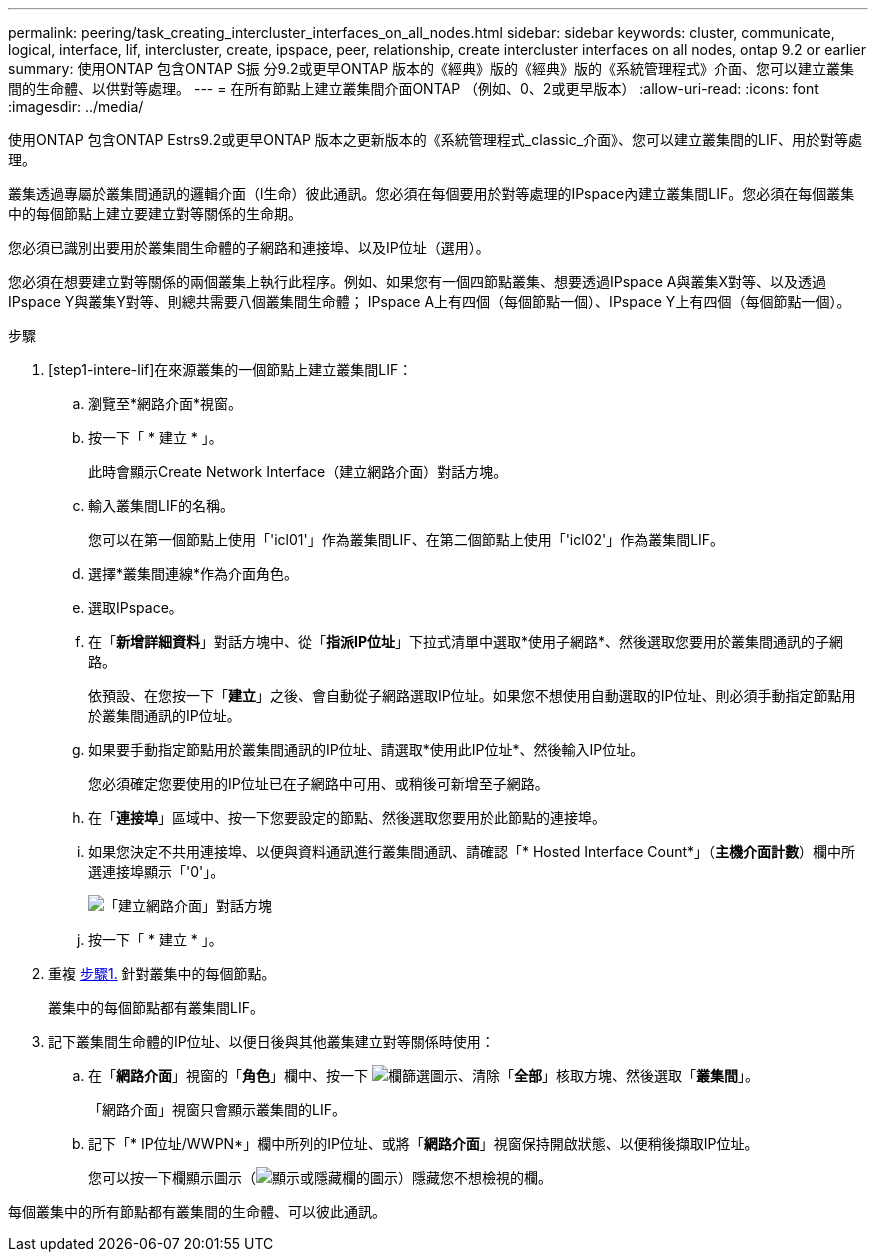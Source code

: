 ---
permalink: peering/task_creating_intercluster_interfaces_on_all_nodes.html 
sidebar: sidebar 
keywords: cluster, communicate, logical, interface, lif, intercluster, create, ipspace, peer, relationship, create intercluster interfaces on all nodes, ontap 9.2 or earlier 
summary: 使用ONTAP 包含ONTAP S振 分9.2或更早ONTAP 版本的《經典》版的《經典》版的《系統管理程式》介面、您可以建立叢集間的生命體、以供對等處理。 
---
= 在所有節點上建立叢集間介面ONTAP （例如、0、2或更早版本）
:allow-uri-read: 
:icons: font
:imagesdir: ../media/


[role="lead"]
使用ONTAP 包含ONTAP Estrs9.2或更早ONTAP 版本之更新版本的《系統管理程式_classic_介面》、您可以建立叢集間的LIF、用於對等處理。

叢集透過專屬於叢集間通訊的邏輯介面（l生命）彼此通訊。您必須在每個要用於對等處理的IPspace內建立叢集間LIF。您必須在每個叢集中的每個節點上建立要建立對等關係的生命期。

您必須已識別出要用於叢集間生命體的子網路和連接埠、以及IP位址（選用）。

您必須在想要建立對等關係的兩個叢集上執行此程序。例如、如果您有一個四節點叢集、想要透過IPspace A與叢集X對等、以及透過IPspace Y與叢集Y對等、則總共需要八個叢集間生命體； IPspace A上有四個（每個節點一個）、IPspace Y上有四個（每個節點一個）。

.步驟
. [step1-intere-lif]在來源叢集的一個節點上建立叢集間LIF：
+
.. 瀏覽至*網路介面*視窗。
.. 按一下「 * 建立 * 」。
+
此時會顯示Create Network Interface（建立網路介面）對話方塊。

.. 輸入叢集間LIF的名稱。
+
您可以在第一個節點上使用「'icl01'」作為叢集間LIF、在第二個節點上使用「'icl02'」作為叢集間LIF。

.. 選擇*叢集間連線*作為介面角色。
.. 選取IPspace。
.. 在「*新增詳細資料*」對話方塊中、從「*指派IP位址*」下拉式清單中選取*使用子網路*、然後選取您要用於叢集間通訊的子網路。
+
依預設、在您按一下「*建立*」之後、會自動從子網路選取IP位址。如果您不想使用自動選取的IP位址、則必須手動指定節點用於叢集間通訊的IP位址。

.. 如果要手動指定節點用於叢集間通訊的IP位址、請選取*使用此IP位址*、然後輸入IP位址。
+
您必須確定您要使用的IP位址已在子網路中可用、或稍後可新增至子網路。

.. 在「*連接埠*」區域中、按一下您要設定的節點、然後選取您要用於此節點的連接埠。
.. 如果您決定不共用連接埠、以便與資料通訊進行叢集間通訊、請確認「* Hosted Interface Count*」（*主機介面計數*）欄中所選連接埠顯示「'0'」。
+
image::../media/lif_creation_intercluster.gif[「建立網路介面」對話方塊]

.. 按一下「 * 建立 * 」。


. 重複 <<step1-intercluster-lif,步驟1.>> 針對叢集中的每個節點。
+
叢集中的每個節點都有叢集間LIF。

. 記下叢集間生命體的IP位址、以便日後與其他叢集建立對等關係時使用：
+
.. 在「*網路介面*」視窗的「*角色*」欄中、按一下 image:../media/icon_columnfilter_sm_peering.gif["欄篩選圖示"]、清除「*全部*」核取方塊、然後選取「*叢集間*」。
+
「網路介面」視窗只會顯示叢集間的LIF。

.. 記下「* IP位址/WWPN*」欄中所列的IP位址、或將「*網路介面*」視窗保持開啟狀態、以便稍後擷取IP位址。
+
您可以按一下欄顯示圖示（image:../media/icon_columnshowhide_sm_onc_peering.gif["顯示或隱藏欄的圖示"]）隱藏您不想檢視的欄。





每個叢集中的所有節點都有叢集間的生命體、可以彼此通訊。
